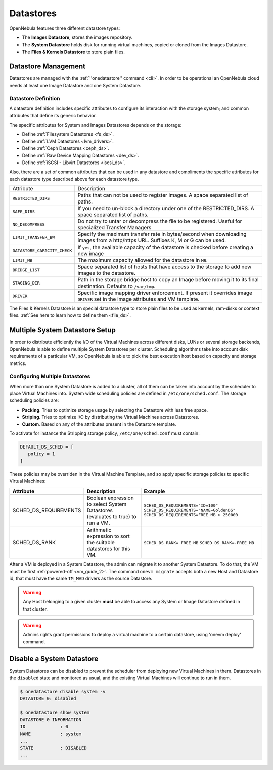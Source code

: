 .. _ds_op:

================================================================================
Datastores
================================================================================

OpenNebula features three different datastore types:

* The **Images Datastore**, stores the images repository.

* The **System Datastore** holds disk for running virtual machines, copied or cloned from the Images Datastore.

* The **Files & Kernels Datastore** to store plain files.

Datastore Management
================================================================================

Datastores are managed with the :ref:`''onedatastore'' command <cli>`. In order to be operational an OpenNebula cloud needs at least one Image Datastore and one System Datastore.

Datastore Definition
--------------------------------------------------------------------------------

A datastore definition includes specific attributes to configure its interaction with the storage system; and common attributes that define its generic behavior.

The specific attributes for System and Images Datastores depends on the storage:

* Define :ref:`Filesystem Datastores <fs_ds>`.
* Define :ref:`LVM Datastores <lvm_drivers>`.
* Define :ref:`Ceph Datastores <ceph_ds>`.
* Define :ref:`Raw Device Mapping Datastores <dev_ds>`.
* Define :ref:`iSCSI - Libvirt Datastores <iscsi_ds>`.

.. _ds_op_common_attributes:

Also, there are a set of common attributes that can be used in any datastore and compliments the specific attributes for each datastore type described above for each datastore type.

+------------------------------+----------------------------------------------------------------------------------------------------------------------------------+
|          Attribute           |                                                           Description                                                            |
+------------------------------+----------------------------------------------------------------------------------------------------------------------------------+
| ``RESTRICTED_DIRS``          | Paths that can not be used to register images. A space separated list of paths.                                                  |
+------------------------------+----------------------------------------------------------------------------------------------------------------------------------+
| ``SAFE_DIRS``                | If you need to un-block a directory under one of the RESTRICTED\_DIRS. A space separated list of paths.                          |
+------------------------------+----------------------------------------------------------------------------------------------------------------------------------+
| ``NO_DECOMPRESS``            | Do not try to untar or decompress the file to be registered. Useful for specialized Transfer Managers                            |
+------------------------------+----------------------------------------------------------------------------------------------------------------------------------+
| ``LIMIT_TRANSFER_BW``        | Specify the maximum transfer rate in bytes/second when downloading images from a http/https URL. Suffixes K, M or G can be used. |
+------------------------------+----------------------------------------------------------------------------------------------------------------------------------+
| ``DATASTORE_CAPACITY_CHECK`` | If ``yes``, the available capacity of the datastore is checked before creating a new image                                       |
+------------------------------+----------------------------------------------------------------------------------------------------------------------------------+
| ``LIMIT_MB``                 | The maximum capacity allowed for the datastore in ``MB``.                                                                        |
+------------------------------+----------------------------------------------------------------------------------------------------------------------------------+
| ``BRIDGE_LIST``              | Space separated list of hosts that have access to the storage to add new images to the datastore.                                |
+------------------------------+----------------------------------------------------------------------------------------------------------------------------------+
| ``STAGING_DIR``              | Path in the storage bridge host to copy an Image before moving it to its final destination. Defaults to ``/var/tmp``.            |
+------------------------------+----------------------------------------------------------------------------------------------------------------------------------+
| ``DRIVER``                   | Specific image mapping driver enforcement. If present it overrides image ``DRIVER`` set in the image attributes and VM template. |
+------------------------------+----------------------------------------------------------------------------------------------------------------------------------+

The Files & Kernels Datastore is an special datastore type to store plain files to be used as kernels, ram-disks or context files. :ref:`See here to learn how to define them <file_ds>`.

.. _system_ds_multiple_system_datastore_setups:

Multiple System Datastore Setup
================================================================================

In order to distribute efficiently the I/O of the Virtual Machines across different disks, LUNs or several storage backends, OpenNebula is able to define multiple System Datastores per cluster. Scheduling algorithms take into account disk requirements of a particular VM, so OpenNebula is able to pick the best execution host based on capacity and storage metrics.

Configuring Multiple Datastores
--------------------------------------------------------------------------------

When more than one System Datastore is added to a cluster, all of them can be taken into account by the scheduler to place Virtual Machines into. System wide scheduling policies are defined in ``/etc/one/sched.conf``. The storage scheduling policies are:

* **Packing**. Tries to optimize storage usage by selecting the Datastore with less free space.
* **Striping**. Tries to optimize I/O by distributing the Virtual Machines across Datastores.
* **Custom**. Based on any of the attributes present in the Datastore template.

To activate for instance the Stripping storage policy, ``/etc/one/sched.conf`` must contain:

.. code::

    DEFAULT_DS_SCHED = [
       policy = 1
    ]

These policies may be overriden in the Virtual Machine Template, and so apply specific storage policies to specific Virtual Machines:

+-----------------------+-----------------------------------------------------------------------------------+--------------------------------------------+
|       Attribute       |                    Description                                                    |                 Example                    |
+=======================+===================================================================================+============================================+
| SCHED_DS_REQUIREMENTS | Boolean expression to select System Datastores (evaluates to true) to run a  VM.  | ``SCHED_DS_REQUIREMENTS="ID=100"``         |
|                       |                                                                                   | ``SCHED_DS_REQUIREMENTS="NAME=GoldenDS"``  |
|                       |                                                                                   | ``SCHED_DS_REQUIREMENTS=FREE_MB > 250000`` |
+-----------------------+-----------------------------------------------------------------------------------+--------------------------------------------+
| SCHED_DS_RANK         | Arithmetic expression to sort the suitable datastores for this VM.                | ``SCHED_DS_RANK= FREE_MB``                 |
|                       |                                                                                   | ``SCHED_DS_RANK=-FREE_MB``                 |
+-----------------------+-----------------------------------------------------------------------------------+--------------------------------------------+

After a VM is deployed in a System Datastore, the admin can migrate it to another System Datastore. To do that, the VM must be first :ref:`powered-off <vm_guide_2>`. The command ``onevm migrate`` accepts both a new Host and Datastore id, that must have the same ``TM_MAD`` drivers as the source Datastore.

.. warning:: Any Host belonging to a given cluster **must** be able to access any System or Image Datastore defined in that cluster.

.. warning:: Admins rights grant permissions to deploy a virtual machine to a certain datastore, using 'onevm deploy' command.

.. _disable_system_ds:

Disable a System Datastore
=================================================================================

System Datastores can be disabled to prevent the scheduler from deploying new Virtual Machines in them. Datastores in the ``disabled`` state and monitored as usual, and the existing Virtual Machines will continue to run in them.

.. code::

    $ onedatastore disable system -v
    DATASTORE 0: disabled

    $ onedatastore show system
    DATASTORE 0 INFORMATION
    ID             : 0
    NAME           : system
    ...
    STATE          : DISABLED
    ...

